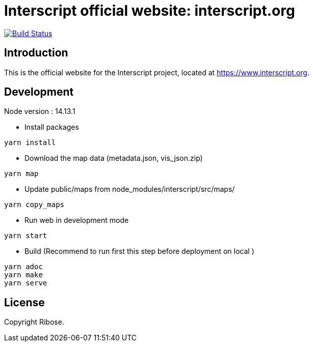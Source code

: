 = Interscript official website: interscript.org

image:https://github.com/interscript/interscript.org/workflows/deploy/badge.svg["Build Status", link="https://github.com/interscript/interscript.org/actions?workflow=deploy"]

== Introduction

This is the official website for the Interscript project,
located at https://www.interscript.org.

== Development

Node version : 14.13.1

- Install packages

```
yarn install
```

- Download the map data (metadata.json, vis_json.zip)

```
yarn map
```

- Update public/maps from node_modules/interscript/src/maps/

```
yarn copy_maps
```

- Run web in development mode

```
yarn start
```

- Build (Recommend to run first this step before deployment on local )

```
yarn adoc
yarn make
yarn serve
```

== License

Copyright Ribose.
